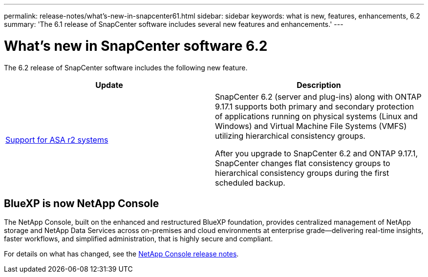 ---
permalink: release-notes/what's-new-in-snapcenter61.html
sidebar: sidebar
keywords: what is new, features, enhancements, 6.2
summary: 'The 6.1 release of SnapCenter software includes several new features and enhancements.'
---

= What's new in SnapCenter software 6.2
:icons: font
:imagesdir: ../media/

[.lead]

The 6.2 release of SnapCenter software includes the following new feature.

|===
| Update | Description

| link:../get-started/reference_supported_storage_systems_and_applications.html[Support for ASA r2 systems]
a|
SnapCenter 6.2 (server and plug-ins) along with ONTAP 9.17.1 supports both primary and secondary protection of applications running on physical systems (Linux and Windows) and Virtual Machine File Systems (VMFS) utilizing hierarchical consistency groups.

After you upgrade to SnapCenter 6.2 and ONTAP 9.17.1, SnapCenter changes flat consistency groups to hierarchical consistency groups during the first scheduled backup.
|===

== BlueXP is now NetApp Console

The NetApp Console, built on the enhanced and restructured BlueXP foundation, provides centralized management of NetApp storage and NetApp Data Services across on-premises and cloud environments at enterprise grade—delivering real-time insights, faster workflows, and simplified administration, that is highly secure and compliant.
 
For details on what has changed, see the link:https://docs.netapp.com/us-en/bluexp-relnotes/index.html[NetApp Console release notes^].
